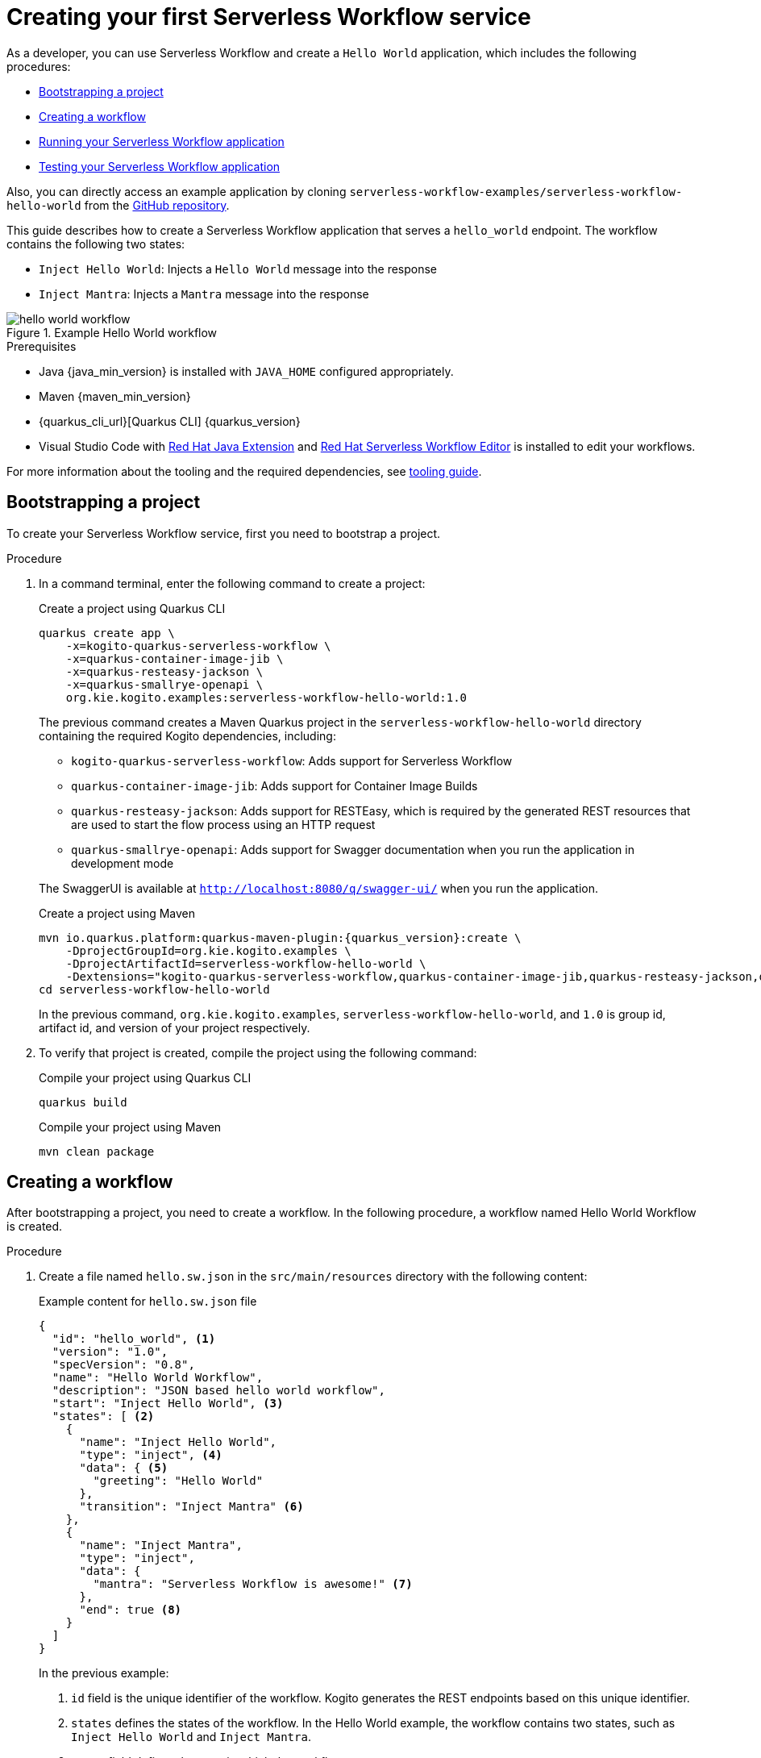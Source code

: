 = Creating your first Serverless Workflow service

As a developer, you can use Serverless Workflow and create a `Hello World` application, which includes the following procedures:

* <<boostrapping-the-project,Bootstrapping a project>>
* <<creating-workflow,Creating a workflow>>
* <<running-application,Running your Serverless Workflow application>>
* <<testing-application,Testing your Serverless Workflow application>>

Also, you can directly access an example application by cloning `serverless-workflow-examples/serverless-workflow-hello-world` from the https://github.com/kiegroup/kogito-examples/tree/main/serverless-workflow-examples/serverless-workflow-hello-world[GitHub repository].

This guide describes how to create a Serverless Workflow application that serves a `hello_world` endpoint. The workflow contains the following two states:

* `Inject Hello World`: Injects a `Hello World` message into the response
* `Inject Mantra`: Injects a `Mantra` message into the response

.Example Hello World workflow
image::getting-started/hello-world-workflow.png[]

.Prerequisites
* Java {java_min_version} is installed with `JAVA_HOME` configured appropriately.
* Maven {maven_min_version}
* {quarkus_cli_url}[Quarkus CLI] {quarkus_version}
* Visual Studio Code with https://marketplace.visualstudio.com/items?itemName=redhat.java[Red Hat Java Extension]
and https://marketplace.visualstudio.com/items?itemName=redhat.vscode-extension-serverless-workflow-editor[Red Hat Serverless Workflow Editor] is installed to edit your workflows.

For more information about the tooling and the required dependencies, see xref:getting-started/getting-familiar-with-our-tooling.adoc[tooling guide].

[[boostrapping-the-project]]
== Bootstrapping a project

To create your Serverless Workflow service, first you need to bootstrap a project.

.Procedure

. In a command terminal, enter the following command to create a project:
+
--
.Create a project using Quarkus CLI
[source,shell]
----
quarkus create app \
    -x=kogito-quarkus-serverless-workflow \
    -x=quarkus-container-image-jib \
    -x=quarkus-resteasy-jackson \
    -x=quarkus-smallrye-openapi \
    org.kie.kogito.examples:serverless-workflow-hello-world:1.0
----

The previous command creates a Maven Quarkus project in the `serverless-workflow-hello-world` directory containing the required Kogito dependencies, including:

* `kogito-quarkus-serverless-workflow`: Adds support for Serverless Workflow
* `quarkus-container-image-jib`: Adds support for Container Image Builds
* `quarkus-resteasy-jackson`: Adds support for RESTEasy, which is required by the generated REST resources that are used to start the flow process using an HTTP request
* `quarkus-smallrye-openapi`: Adds support for Swagger documentation when you run the application in development mode

The SwaggerUI is available at `http://localhost:8080/q/swagger-ui/` when you run the application.

.Create a project using Maven
[source,shell,subs="attributes"]
----
mvn io.quarkus.platform:quarkus-maven-plugin:{quarkus_version}:create \
    -DprojectGroupId=org.kie.kogito.examples \
    -DprojectArtifactId=serverless-workflow-hello-world \
    -Dextensions="kogito-quarkus-serverless-workflow,quarkus-container-image-jib,quarkus-resteasy-jackson,quarkus-smallrye-openapi"
cd serverless-workflow-hello-world
----

In the previous command, `org.kie.kogito.examples`, `serverless-workflow-hello-world`, and `1.0` is group id, artifact id, and version of your project respectively.
--

. To verify that project is created, compile the project using the following command:
+
--
.Compile your project using Quarkus CLI
[source,shell]
----
quarkus build
----

.Compile your project using Maven
[source,shell]
----
mvn clean package
----
--

[[creating-workflow]]
== Creating a workflow

After bootstrapping a project, you need to create a workflow. In the following procedure, a workflow named Hello World Workflow is created.

.Procedure
. Create a file named `hello.sw.json` in the `src/main/resources` directory with the following content:
+
--
.Example content for `hello.sw.json` file
[source,json]
----
{
  "id": "hello_world", <1>
  "version": "1.0",
  "specVersion": "0.8",
  "name": "Hello World Workflow",
  "description": "JSON based hello world workflow",
  "start": "Inject Hello World", <3>
  "states": [ <2>
    {
      "name": "Inject Hello World",
      "type": "inject", <4>
      "data": { <5>
        "greeting": "Hello World"
      },
      "transition": "Inject Mantra" <6>
    },
    {
      "name": "Inject Mantra",
      "type": "inject",
      "data": {
        "mantra": "Serverless Workflow is awesome!" <7>
      },
      "end": true <8>
    }
  ]
}
----
In the previous example:

<1> `id` field is the unique identifier of the workflow. Kogito generates the REST endpoints based on this
unique identifier.

<2> `states` defines the states of the workflow. In the Hello World example, the workflow contains two states, such as `Inject Hello World` and `Inject Mantra`.

<3> `start` field defines the state in which the workflow starts.

<4> `type` defines the type of the state. In the previous example, the state is `inject`. The `inject` state can be used to inject static data into state data input.

<5> `data` defines the data that is injected into the state. In the previous example, `greeting` is injected with the `Hello World` value.

<6> `transition` field defines the next state that will be reached after the current state is completed.

<7> Injects a `mantra` with the value `Serverless Workflow is awesome!` into the workflow data.

<8> `end` field defines that the current state is the end of the workflow. When the workflow reaches the end state, the workflow stops and the REST endpoint returns the workflow data, such as:

.Example workflow data
[source,json]
----
{
  "greeting": "Hello World",
  "mantra": "Serverless Workflow is awesome!"
}
----

[NOTE]
====
The workflow definition follows the CNCF Serverless Workflow specification. For more information, see
xref:getting-started/cncf-serverless-workflow-specification-support.adoc[CNCF Serverless Workflow Specification Support].
====
--

[[running-application]]
== Running your Serverless Workflow application

After creating a workflow, you can run your Serverless Workflow application.

.Procedure
. Enter the following command to run your Serverless Workflow application:
+
--
.Run your Serverless Workflow application using Quarkus CLI
[source,shell]
----
quarkus dev
----

.Run your Serverless Workflow application using Maven
[source,shell]
----
mvn clean quarkus:dev
----

.Example response
[source,shell,subs="attributes"]
----
[INFO] ------< org.kie.kogito.examples:serverless-workflow-hello-world >-------
[INFO] Building serverless-workflow-hello-world 1.0
[INFO] --------------------------------[ jar ]---------------------------------
[INFO]
[INFO] --- quarkus-maven-plugin:{quarkus_version}:dev (default-cli) @ serverless-workflow-hello-world ---
[INFO] Invoking org.apache.maven.plugins:maven-resources-plugin:2.6:resources) @ serverless-workflow-hello-world
[INFO] Using 'UTF-8' encoding to copy filtered resources.
[INFO] Copying 3 resources
...more output...
__  ____  __  _____   ___  __ ____  ______
 --/ __ \/ / / / _ | / _ \/ //_/ / / / __/
 -/ /_/ / /_/ / __ |/ , _/ ,< / /_/ /\ \
--\___\_\____/_/ |_/_/|_/_/|_|\____/___/
2022-05-25 14:38:09,741 INFO  [org.kie.kog.add.qua.mes.com.QuarkusKogitoExtensionInitializer] (Quarkus Main Thread) Registered Kogito CloudEvent extension
2022-05-25 14:38:09,840 INFO  [io.quarkus] (Quarkus Main Thread) serverless-workflow-hello-world 1.0 on JVM (powered by Quarkus {quarkus_version}) started in 6.470s. Listening on: http://localhost:8080
2022-05-25 14:38:09,843 INFO  [io.quarkus] (Quarkus Main Thread) Profile dev activated. Live Coding activated.
2022-05-25 14:38:09,843 INFO  [io.quarkus] (Quarkus Main Thread) Installed features: [cache, cdi, jackson-jq, kogito-addon-messaging-extension, kogito-processes, kogito-serverless-workflow, reactive-routes, rest-client, rest-client-jackson, resteasy, resteasy-jackson, smallrye-context-propagation, smallrye-openapi, smallrye-reactive-messaging, smallrye-reactive-messaging-http, swagger-ui, vertx]
2022-05-25 14:38:12,877 INFO  [org.kie.kog.qua.pro.dev.DataIndexInMemoryContainer] (docker-java-stream--938264210) STDOUT: __  ____  __  _____   ___  __ ____  ______
2022-05-25 14:38:12,878 INFO  [org.kie.kog.qua.pro.dev.DataIndexInMemoryContainer] (docker-java-stream--938264210) STDOUT:  --/ __ \/ / / / _ | / _ \/ //_/ / / / __/
2022-05-25 14:38:12,879 INFO  [org.kie.kog.qua.pro.dev.DataIndexInMemoryContainer] (docker-java-stream--938264210) STDOUT:  -/ /_/ / /_/ / __ |/ , _/ ,< / /_/ /\ \
2022-05-25 14:38:12,879 INFO  [org.kie.kog.qua.pro.dev.DataIndexInMemoryContainer] (docker-java-stream--938264210) STDOUT: --\___\_\____/_/ |_/_/|_/_/|_|\____/___/
2022-05-25 14:38:12,879 INFO  [org.kie.kog.qua.pro.dev.DataIndexInMemoryContainer] (docker-java-stream--938264210) STDOUT: 2022-05-25 17:38:09,692 INFO  [io.zon.tes.db.pos.emb.EmbeddedPostgres] (main) Detected a Linux x86_64 system
2022-05-25 14:38:12,880 INFO  [org.kie.kog.qua.pro.dev.DataIndexInMemoryContainer] (docker-java-stream--938264210) STDOUT: 2022-05-25 17:38:09,705 INFO  [io.zon.tes.db.pos.emb.DefaultPostgresBinaryResolver] (main) Detected distribution: 'Red Hat Enterprise Linux'
...more output...
2022-05-25 14:38:12,889 INFO  [org.kie.kog.qua.pro.dev.DataIndexInMemoryContainer] (docker-java-stream--938264210) STDOUT: 2022-05-25 17:38:12,332 INFO  [io.zon.tes.db.pos.emb.EmbeddedPostgres] (postgres:pid(90)) 2022-05-25 17:38:12.332 UTC [99] LOG:  incomplete startup packet
2022-05-25 14:38:12,890 INFO  [org.kie.kog.qua.pro.dev.DataIndexInMemoryContainer] (docker-java-stream--938264210) STDOUT: 2022-05-25 17:38:12,405 INFO  [io.zon.tes.db.pos.emb.EmbeddedPostgres] (main) 5df1ed6e-7a15-4091-bcfb-e293aa293bfe postmaster startup finished in 00:00:00.180
2022-05-25 14:38:12,890 INFO  [org.kie.kog.qua.pro.dev.DataIndexInMemoryContainer] (docker-java-stream--938264210) STDOUT: 2022-05-25 17:38:12,405 INFO  [org.kie.kog.per.inm.pos.run.InmemoryPostgreSQLRecorder] (main) Embedded Postgres started at port "44729" with database "postgres", user "postgres" and password "postgres"
2022-05-25 14:38:12,890 INFO  [org.kie.kog.qua.pro.dev.DataIndexInMemoryContainer] (docker-java-stream--938264210) STDOUT: 2022-05-25 17:38:12,636 WARN  [io.qua.run.con.ConfigRecorder] (main) Build time property cannot be changed at runtime:
2022-05-25 14:38:12,891 INFO  [org.kie.kog.qua.pro.dev.DataIndexInMemoryContainer] (docker-java-stream--938264210) STDOUT:  - quarkus.jib.base-jvm-image is set to 'ba-docker-registry.usersys.redhat.com:5000/fabric8/java-alpine-openjdk11-jre' but it is build time fixed to 'fabric8/java-alpine-openjdk11-jre'. Did you change the property quarkus.jib.base-jvm-image after building the application?
2022-05-25 14:38:13,375 INFO  [org.kie.kog.qua.pro.dev.DataIndexInMemoryContainer] (docker-java-stream--938264210) STDOUT: 2022-05-25 17:38:13,105 INFO  [org.kie.kog.per.pro.ProtobufService] (main) Registering Kogito ProtoBuffer file: kogito-index.proto
2022-05-25 14:38:13,377 INFO  [org.kie.kog.qua.pro.dev.DataIndexInMemoryContainer] (docker-java-stream--938264210) STDOUT: 2022-05-25 17:38:13,132 INFO  [org.kie.kog.per.pro.ProtobufService] (main) Registering Kogito ProtoBuffer file: kogito-types.proto
2022-05-25 14:38:13,378 INFO  [org.kie.kog.qua.pro.dev.DataIndexInMemoryContainer] (docker-java-stream--938264210) STDOUT: 2022-05-25 17:38:13,181 INFO  [io.quarkus] (main) data-index-service-inmemory 1.22.0.Final on JVM (powered by Quarkus 2.9.0.Final) started in 4.691s. Listening on: http://0.0.0.0:8080
2022-05-25 14:38:13,379 INFO  [org.kie.kog.qua.pro.dev.DataIndexInMemoryContainer] (docker-java-stream--938264210) STDOUT: 2022-05-25 17:38:13,182 INFO  [io.quarkus] (main) Profile prod activated.
2022-05-25 14:38:13,380 INFO  [org.kie.kog.qua.pro.dev.DataIndexInMemoryContainer] (docker-java-stream--938264210) STDOUT: 2022-05-25 17:38:13,182 INFO  [io.quarkus] (main) Installed features: [agroal, cdi, hibernate-orm, hibernate-orm-panache, inmemory-postgres, jdbc-postgresql, narayana-jta, oidc, reactive-routes, rest-client-reactive, rest-client-reactive-jackson, security, smallrye-context-propagation, smallrye-graphql-client, smallrye-health, smallrye-metrics, smallrye-reactive-messaging, smallrye-reactive-messaging-http, vertx, vertx-graphql]
----
--

. Once your Serverless Workflow application is started, you can send a request for the provided endpoint:
+
--
.Example request
[source,shell]
----
curl -X POST -H 'Content-Type:application/json' http://localhost:8080/hello_world
----

.Example response
[source,shell]
----
{"id":"efb59bfa-ad9c-4062-a6d2-2d9184dd4b3d","workflowdata":{"greeting":"Hello World","mantra":"Serverless Workflow is awesome!"}}
----
--

. You can update your workflow with a new `mantra` value without restarting the application.
+
--
.Update your workflow
[source,json]
----
{
  "name": "Inject Mantra",
  "type": "inject",
  "data": {
    "mantra": "Serverless Workflow is amazing!" <1>
  },
  "end": true
}
----
<1> New `mantra` value

.Example request
[source,shell]
----
curl -X POST -H 'Content-Type:application/json' http://localhost:8080/hello_world
----

.Example response
[source,shell]
----
{"id":"efb59bfa-ad9c-4062-a6d2-2d9184dd4b3d","workflowdata":{"greeting":"Hello World","mantra":"Serverless Workflow is amazing!"}}
----

Note that the `mantra` value is updated without restarting the application, because Kogito leverages the Quarkus live coding feature.
--

. To stop the application, press `CTRL+C`.

[[testing-application]]
== Testing your Serverless Workflow application

To test your Serverless Workflow application, you can follow the instructions in the
xref:testing-and-troubleshooting/basic-integration-tests-with-restassured.adoc[Basic Integration Test with RestAssured] guide.

== Additional resources

* xref:getting-started/getting-familiar-with-our-tooling.adoc[Getting Familiar With Our Tooling].
* xref:service-orchestration/orchestration-of-opnapi-based-services.adoc[Orchestration of OpenAPI Based Services].
